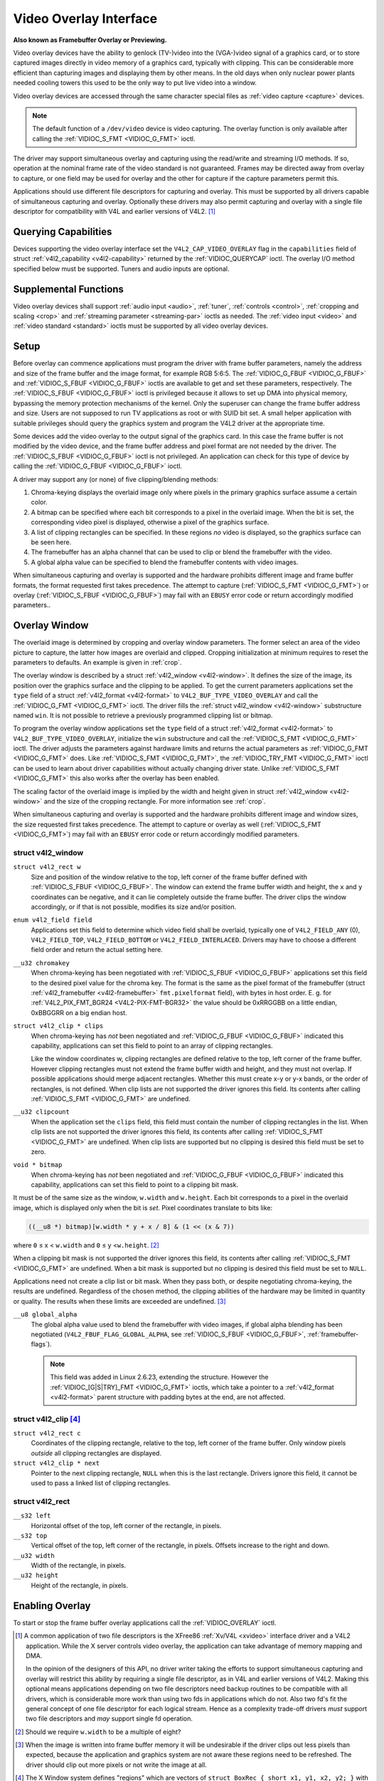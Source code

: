 .. -*- coding: utf-8; mode: rst -*-

.. _overlay:

***********************
Video Overlay Interface
***********************

**Also known as Framebuffer Overlay or Previewing.**

Video overlay devices have the ability to genlock (TV-)video into the
(VGA-)video signal of a graphics card, or to store captured images
directly in video memory of a graphics card, typically with clipping.
This can be considerable more efficient than capturing images and
displaying them by other means. In the old days when only nuclear power
plants needed cooling towers this used to be the only way to put live
video into a window.

Video overlay devices are accessed through the same character special
files as :ref:`video capture <capture>` devices.

.. note:: The default function of a ``/dev/video`` device is video
   capturing. The overlay function is only available after calling
   the :ref:`VIDIOC_S_FMT <VIDIOC_G_FMT>` ioctl.

The driver may support simultaneous overlay and capturing using the
read/write and streaming I/O methods. If so, operation at the nominal
frame rate of the video standard is not guaranteed. Frames may be
directed away from overlay to capture, or one field may be used for
overlay and the other for capture if the capture parameters permit this.

Applications should use different file descriptors for capturing and
overlay. This must be supported by all drivers capable of simultaneous
capturing and overlay. Optionally these drivers may also permit
capturing and overlay with a single file descriptor for compatibility
with V4L and earlier versions of V4L2. [#f1]_


Querying Capabilities
=====================

Devices supporting the video overlay interface set the
``V4L2_CAP_VIDEO_OVERLAY`` flag in the ``capabilities`` field of struct
:ref:`v4l2_capability <v4l2-capability>` returned by the
:ref:`VIDIOC_QUERYCAP` ioctl. The overlay I/O
method specified below must be supported. Tuners and audio inputs are
optional.


Supplemental Functions
======================

Video overlay devices shall support :ref:`audio input <audio>`,
:ref:`tuner`, :ref:`controls <control>`,
:ref:`cropping and scaling <crop>` and
:ref:`streaming parameter <streaming-par>` ioctls as needed. The
:ref:`video input <video>` and :ref:`video standard <standard>`
ioctls must be supported by all video overlay devices.


Setup
=====

Before overlay can commence applications must program the driver with
frame buffer parameters, namely the address and size of the frame buffer
and the image format, for example RGB 5:6:5. The
:ref:`VIDIOC_G_FBUF <VIDIOC_G_FBUF>` and
:ref:`VIDIOC_S_FBUF <VIDIOC_G_FBUF>` ioctls are available to get and
set these parameters, respectively. The :ref:`VIDIOC_S_FBUF <VIDIOC_G_FBUF>` ioctl is
privileged because it allows to set up DMA into physical memory,
bypassing the memory protection mechanisms of the kernel. Only the
superuser can change the frame buffer address and size. Users are not
supposed to run TV applications as root or with SUID bit set. A small
helper application with suitable privileges should query the graphics
system and program the V4L2 driver at the appropriate time.

Some devices add the video overlay to the output signal of the graphics
card. In this case the frame buffer is not modified by the video device,
and the frame buffer address and pixel format are not needed by the
driver. The :ref:`VIDIOC_S_FBUF <VIDIOC_G_FBUF>` ioctl is not privileged. An application
can check for this type of device by calling the :ref:`VIDIOC_G_FBUF <VIDIOC_G_FBUF>`
ioctl.

A driver may support any (or none) of five clipping/blending methods:

1. Chroma-keying displays the overlaid image only where pixels in the
   primary graphics surface assume a certain color.

2. A bitmap can be specified where each bit corresponds to a pixel in
   the overlaid image. When the bit is set, the corresponding video
   pixel is displayed, otherwise a pixel of the graphics surface.

3. A list of clipping rectangles can be specified. In these regions *no*
   video is displayed, so the graphics surface can be seen here.

4. The framebuffer has an alpha channel that can be used to clip or
   blend the framebuffer with the video.

5. A global alpha value can be specified to blend the framebuffer
   contents with video images.

When simultaneous capturing and overlay is supported and the hardware
prohibits different image and frame buffer formats, the format requested
first takes precedence. The attempt to capture
(:ref:`VIDIOC_S_FMT <VIDIOC_G_FMT>`) or overlay
(:ref:`VIDIOC_S_FBUF <VIDIOC_G_FBUF>`) may fail with an ``EBUSY`` error
code or return accordingly modified parameters..


Overlay Window
==============

The overlaid image is determined by cropping and overlay window
parameters. The former select an area of the video picture to capture,
the latter how images are overlaid and clipped. Cropping initialization
at minimum requires to reset the parameters to defaults. An example is
given in :ref:`crop`.

The overlay window is described by a struct
:ref:`v4l2_window <v4l2-window>`. It defines the size of the image,
its position over the graphics surface and the clipping to be applied.
To get the current parameters applications set the ``type`` field of a
struct :ref:`v4l2_format <v4l2-format>` to
``V4L2_BUF_TYPE_VIDEO_OVERLAY`` and call the
:ref:`VIDIOC_G_FMT <VIDIOC_G_FMT>` ioctl. The driver fills the
:ref:`struct v4l2_window <v4l2-window>` substructure named ``win``. It is not
possible to retrieve a previously programmed clipping list or bitmap.

To program the overlay window applications set the ``type`` field of a
struct :ref:`v4l2_format <v4l2-format>` to
``V4L2_BUF_TYPE_VIDEO_OVERLAY``, initialize the ``win`` substructure and
call the :ref:`VIDIOC_S_FMT <VIDIOC_G_FMT>` ioctl. The driver
adjusts the parameters against hardware limits and returns the actual
parameters as :ref:`VIDIOC_G_FMT <VIDIOC_G_FMT>` does. Like :ref:`VIDIOC_S_FMT <VIDIOC_G_FMT>`, the
:ref:`VIDIOC_TRY_FMT <VIDIOC_G_FMT>` ioctl can be used to learn
about driver capabilities without actually changing driver state. Unlike
:ref:`VIDIOC_S_FMT <VIDIOC_G_FMT>` this also works after the overlay has been enabled.

The scaling factor of the overlaid image is implied by the width and
height given in struct :ref:`v4l2_window <v4l2-window>` and the size
of the cropping rectangle. For more information see :ref:`crop`.

When simultaneous capturing and overlay is supported and the hardware
prohibits different image and window sizes, the size requested first
takes precedence. The attempt to capture or overlay as well
(:ref:`VIDIOC_S_FMT <VIDIOC_G_FMT>`) may fail with an ``EBUSY`` error
code or return accordingly modified parameters.


.. _v4l2-window:

struct v4l2_window
------------------

``struct v4l2_rect w``
    Size and position of the window relative to the top, left corner of
    the frame buffer defined with
    :ref:`VIDIOC_S_FBUF <VIDIOC_G_FBUF>`. The window can extend the
    frame buffer width and height, the ``x`` and ``y`` coordinates can
    be negative, and it can lie completely outside the frame buffer. The
    driver clips the window accordingly, or if that is not possible,
    modifies its size and/or position.

``enum v4l2_field field``
    Applications set this field to determine which video field shall be
    overlaid, typically one of ``V4L2_FIELD_ANY`` (0),
    ``V4L2_FIELD_TOP``, ``V4L2_FIELD_BOTTOM`` or
    ``V4L2_FIELD_INTERLACED``. Drivers may have to choose a different
    field order and return the actual setting here.

``__u32 chromakey``
    When chroma-keying has been negotiated with
    :ref:`VIDIOC_S_FBUF <VIDIOC_G_FBUF>` applications set this field
    to the desired pixel value for the chroma key. The format is the
    same as the pixel format of the framebuffer (struct
    :ref:`v4l2_framebuffer <v4l2-framebuffer>` ``fmt.pixelformat``
    field), with bytes in host order. E. g. for
    :ref:`V4L2_PIX_FMT_BGR24 <V4L2-PIX-FMT-BGR32>` the value should
    be 0xRRGGBB on a little endian, 0xBBGGRR on a big endian host.

``struct v4l2_clip * clips``
    When chroma-keying has *not* been negotiated and
    :ref:`VIDIOC_G_FBUF <VIDIOC_G_FBUF>` indicated this capability,
    applications can set this field to point to an array of clipping
    rectangles.

    Like the window coordinates w, clipping rectangles are defined
    relative to the top, left corner of the frame buffer. However
    clipping rectangles must not extend the frame buffer width and
    height, and they must not overlap. If possible applications
    should merge adjacent rectangles. Whether this must create
    x-y or y-x bands, or the order of rectangles, is not defined. When
    clip lists are not supported the driver ignores this field. Its
    contents after calling :ref:`VIDIOC_S_FMT <VIDIOC_G_FMT>`
    are undefined.

``__u32 clipcount``
    When the application set the ``clips`` field, this field must
    contain the number of clipping rectangles in the list. When clip
    lists are not supported the driver ignores this field, its contents
    after calling :ref:`VIDIOC_S_FMT <VIDIOC_G_FMT>` are undefined. When clip lists are
    supported but no clipping is desired this field must be set to zero.

``void * bitmap``
    When chroma-keying has *not* been negotiated and
    :ref:`VIDIOC_G_FBUF <VIDIOC_G_FBUF>` indicated this capability,
    applications can set this field to point to a clipping bit mask.

It must be of the same size as the window, ``w.width`` and ``w.height``.
Each bit corresponds to a pixel in the overlaid image, which is
displayed only when the bit is *set*. Pixel coordinates translate to
bits like:


.. code-block:: c

    ((__u8 *) bitmap)[w.width * y + x / 8] & (1 << (x & 7))

where ``0`` ≤ x < ``w.width`` and ``0`` ≤ y <``w.height``. [#f2]_

When a clipping bit mask is not supported the driver ignores this field,
its contents after calling :ref:`VIDIOC_S_FMT <VIDIOC_G_FMT>` are
undefined. When a bit mask is supported but no clipping is desired this
field must be set to ``NULL``.

Applications need not create a clip list or bit mask. When they pass
both, or despite negotiating chroma-keying, the results are undefined.
Regardless of the chosen method, the clipping abilities of the hardware
may be limited in quantity or quality. The results when these limits are
exceeded are undefined. [#f3]_

``__u8 global_alpha``
    The global alpha value used to blend the framebuffer with video
    images, if global alpha blending has been negotiated
    (``V4L2_FBUF_FLAG_GLOBAL_ALPHA``, see
    :ref:`VIDIOC_S_FBUF <VIDIOC_G_FBUF>`,
    :ref:`framebuffer-flags`).

    .. note:: This field was added in Linux 2.6.23, extending the
       structure. However the :ref:`VIDIOC_[G|S|TRY]_FMT <VIDIOC_G_FMT>`
       ioctls, which take a pointer to a :ref:`v4l2_format <v4l2-format>`
       parent structure with padding bytes at the end, are not affected.


.. _v4l2-clip:

struct v4l2_clip [#f4]_
---------------------

``struct v4l2_rect c``
    Coordinates of the clipping rectangle, relative to the top, left
    corner of the frame buffer. Only window pixels *outside* all
    clipping rectangles are displayed.

``struct v4l2_clip * next``
    Pointer to the next clipping rectangle, ``NULL`` when this is the last
    rectangle. Drivers ignore this field, it cannot be used to pass a
    linked list of clipping rectangles.


.. _v4l2-rect:

struct v4l2_rect
----------------

``__s32 left``
    Horizontal offset of the top, left corner of the rectangle, in
    pixels.

``__s32 top``
    Vertical offset of the top, left corner of the rectangle, in pixels.
    Offsets increase to the right and down.

``__u32 width``
    Width of the rectangle, in pixels.

``__u32 height``
    Height of the rectangle, in pixels.


Enabling Overlay
================

To start or stop the frame buffer overlay applications call the
:ref:`VIDIOC_OVERLAY` ioctl.

.. [#f1]
   A common application of two file descriptors is the XFree86
   :ref:`Xv/V4L <xvideo>` interface driver and a V4L2 application.
   While the X server controls video overlay, the application can take
   advantage of memory mapping and DMA.

   In the opinion of the designers of this API, no driver writer taking
   the efforts to support simultaneous capturing and overlay will
   restrict this ability by requiring a single file descriptor, as in
   V4L and earlier versions of V4L2. Making this optional means
   applications depending on two file descriptors need backup routines
   to be compatible with all drivers, which is considerable more work
   than using two fds in applications which do not. Also two fd's fit
   the general concept of one file descriptor for each logical stream.
   Hence as a complexity trade-off drivers *must* support two file
   descriptors and *may* support single fd operation.

.. [#f2]
   Should we require ``w.width`` to be a multiple of eight?

.. [#f3]
   When the image is written into frame buffer memory it will be
   undesirable if the driver clips out less pixels than expected,
   because the application and graphics system are not aware these
   regions need to be refreshed. The driver should clip out more pixels
   or not write the image at all.

.. [#f4]
   The X Window system defines "regions" which are vectors of ``struct
   BoxRec { short x1, y1, x2, y2; }`` with ``width = x2 - x1`` and
   ``height = y2 - y1``, so one cannot pass X11 clip lists directly.

